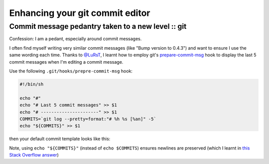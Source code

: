 ================================
Enhancing your git commit editor
================================
---------------------------------------------------
Commit message pedantry taken to a new level :: git
---------------------------------------------------

Confession: I am a pedant, especially around commit messages.

I often find myself writing very similar commit messages (like "Bump version to
0.4.3") and want to ensure I use the same wording each time.  Thanks to
`@LuRsT`_, I learnt how to employ git's prepare-commit-msg_ hook to display
the last 5 commit messages when I'm editing a commit message.

Use the following ``.git/hooks/prepre-commit-msg`` hook:

.. sourcecode:: bash

    #!/bin/sh

    echo "#"
    echo "# Last 5 commit messages" >> $1
    echo "# ----------------------" >> $1
    COMMITS=`git log --pretty=format:"# %h %s [%an]" -5`
    echo "${COMMITS}" >> $1

then your default commit template looks like this:

.. image:: /static/images/screenshots/git-commit-editor.png

Note, using ``echo "${COMMITS}"`` (instead of ``echo $COMMITS``) ensures newlines are preserved (which I learnt in
`this Stack Overflow answer`_)

.. _`@LuRsT`: https://twitter.com/LuRsT
.. _prepare-commit-msg: http://git-scm.com/book/en/Customizing-Git-Git-Hooks#Client-Side-Hooks
.. _`this Stack Overflow answer`: http://stackoverflow.com/questions/754395/losing-newline-after-assigning-grep-result-to-a-shell-variable
